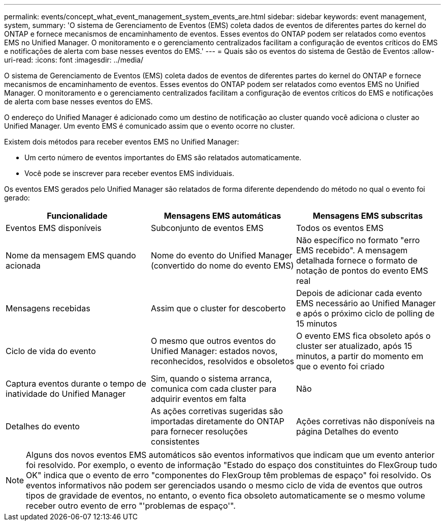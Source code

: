 ---
permalink: events/concept_what_event_management_system_events_are.html 
sidebar: sidebar 
keywords: event management, system, 
summary: 'O sistema de Gerenciamento de Eventos (EMS) coleta dados de eventos de diferentes partes do kernel do ONTAP e fornece mecanismos de encaminhamento de eventos. Esses eventos do ONTAP podem ser relatados como eventos EMS no Unified Manager. O monitoramento e o gerenciamento centralizados facilitam a configuração de eventos críticos do EMS e notificações de alerta com base nesses eventos do EMS.' 
---
= Quais são os eventos do sistema de Gestão de Eventos
:allow-uri-read: 
:icons: font
:imagesdir: ../media/


[role="lead"]
O sistema de Gerenciamento de Eventos (EMS) coleta dados de eventos de diferentes partes do kernel do ONTAP e fornece mecanismos de encaminhamento de eventos. Esses eventos do ONTAP podem ser relatados como eventos EMS no Unified Manager. O monitoramento e o gerenciamento centralizados facilitam a configuração de eventos críticos do EMS e notificações de alerta com base nesses eventos do EMS.

O endereço do Unified Manager é adicionado como um destino de notificação ao cluster quando você adiciona o cluster ao Unified Manager. Um evento EMS é comunicado assim que o evento ocorre no cluster.

Existem dois métodos para receber eventos EMS no Unified Manager:

* Um certo número de eventos importantes do EMS são relatados automaticamente.
* Você pode se inscrever para receber eventos EMS individuais.


Os eventos EMS gerados pelo Unified Manager são relatados de forma diferente dependendo do método no qual o evento foi gerado:

|===
| Funcionalidade | Mensagens EMS automáticas | Mensagens EMS subscritas 


 a| 
Eventos EMS disponíveis
 a| 
Subconjunto de eventos EMS
 a| 
Todos os eventos EMS



 a| 
Nome da mensagem EMS quando acionada
 a| 
Nome do evento do Unified Manager (convertido do nome do evento EMS)
 a| 
Não específico no formato "erro EMS recebido". A mensagem detalhada fornece o formato de notação de pontos do evento EMS real



 a| 
Mensagens recebidas
 a| 
Assim que o cluster for descoberto
 a| 
Depois de adicionar cada evento EMS necessário ao Unified Manager e após o próximo ciclo de polling de 15 minutos



 a| 
Ciclo de vida do evento
 a| 
O mesmo que outros eventos do Unified Manager: estados novos, reconhecidos, resolvidos e obsoletos
 a| 
O evento EMS fica obsoleto após o cluster ser atualizado, após 15 minutos, a partir do momento em que o evento foi criado



 a| 
Captura eventos durante o tempo de inatividade do Unified Manager
 a| 
Sim, quando o sistema arranca, comunica com cada cluster para adquirir eventos em falta
 a| 
Não



 a| 
Detalhes do evento
 a| 
As ações corretivas sugeridas são importadas diretamente do ONTAP para fornecer resoluções consistentes
 a| 
Ações corretivas não disponíveis na página Detalhes do evento

|===
[NOTE]
====
Alguns dos novos eventos EMS automáticos são eventos informativos que indicam que um evento anterior foi resolvido. Por exemplo, o evento de informação "Estado do espaço dos constituintes do FlexGroup tudo OK" indica que o evento de erro "componentes do FlexGroup têm problemas de espaço" foi resolvido. Os eventos informativos não podem ser gerenciados usando o mesmo ciclo de vida de eventos que outros tipos de gravidade de eventos, no entanto, o evento fica obsoleto automaticamente se o mesmo volume receber outro evento de erro "'problemas de espaço'".

====